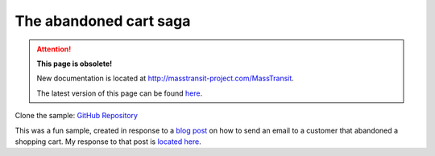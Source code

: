 The abandoned cart saga
=======================

.. attention:: **This page is obsolete!**

   New documentation is located at http://masstransit-project.com/MassTransit.

   The latest version of this page can be found here_.

.. _here: http://masstransit-project.com/MassTransit/learn/samples/saga.html

Clone the sample: `GitHub Repository`_

.. _GitHub Repository: https://github.com/MassTransit/Sample-ShoppingWeb

This was a fun sample, created in response to a `blog post`_ on how to send an email to a customer
that abandoned a shopping cart. My response to that post is `located here`_.

.. _blog post: http://joshkodroff.com/blog/2015/08/21/an-elegant-abandoned-cart-email-using-nservicebus/
.. _located here: http://blog.phatboyg.com/general/2015/09/12/sagas-state-machines-and-abandoned-carts.html
